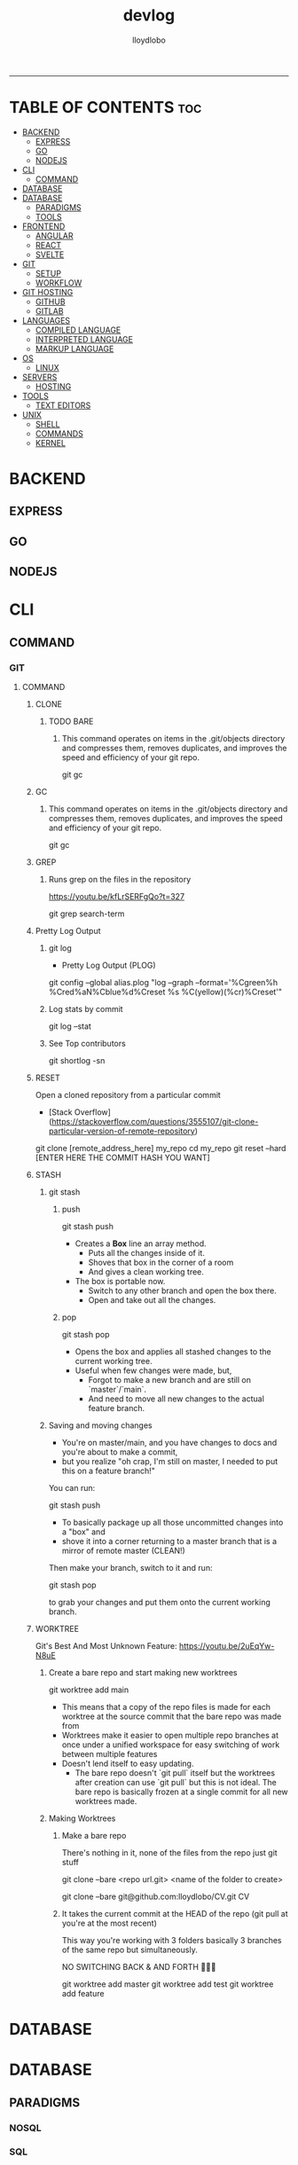 #+TITLE: devlog
#+AUTHOR: lloydlobo
#+DESCRIPTION: Developer Log Notes
#+STARTUP: overview
#+OPTIONS: num:nil ^:{}
# #+PROPERTY: header-args :tangle yes :results none
-----

* TABLE OF CONTENTS :toc:
- [[#backend][BACKEND]]
  - [[#express][EXPRESS]]
  - [[#go][GO]]
  - [[#nodejs][NODEJS]]
- [[#cli][CLI]]
  - [[#command][COMMAND]]
- [[#database][DATABASE]]
- [[#database-1][DATABASE]]
  - [[#paradigms][PARADIGMS]]
  - [[#tools][TOOLS]]
- [[#frontend][FRONTEND]]
  - [[#angular][ANGULAR]]
  - [[#react][REACT]]
  - [[#svelte][SVELTE]]
- [[#git][GIT]]
  - [[#setup][SETUP]]
  - [[#workflow][WORKFLOW]]
- [[#git-hosting][GIT HOSTING]]
  - [[#github][GITHUB]]
  - [[#gitlab][GITLAB]]
- [[#languages][LANGUAGES]]
  - [[#compiled-language][COMPILED LANGUAGE]]
  - [[#interpreted-language][INTERPRETED LANGUAGE]]
  - [[#markup-language][MARKUP LANGUAGE]]
- [[#os][OS]]
  - [[#linux][LINUX]]
- [[#servers][SERVERS]]
  - [[#hosting][HOSTING]]
- [[#tools-1][TOOLS]]
  - [[#text-editors][TEXT EDITORS]]
- [[#unix][UNIX]]
  - [[#shell][SHELL]]
  - [[#commands][COMMANDS]]
  - [[#kernel][KERNEL]]

* BACKEND
** EXPRESS
** GO
** NODEJS
* CLI
** COMMAND
*** GIT
**** COMMAND
***** CLONE
****** TODO BARE
******* This command operates on items in the .git/objects directory and compresses them, removes duplicates, and improves the speed and efficiency of your git repo.

#+begin_example sh
git gc
#+end_example
***** GC
****** This command operates on items in the .git/objects directory and compresses them, removes duplicates, and improves the speed and efficiency of your git repo.

#+begin_example sh
git gc
#+end_example
***** GREP
****** Runs grep on the files in the repository
https://youtu.be/kfLrSERFgQo?t=327

#+begin_example sh
git grep search-term
#+end_example
***** Pretty Log Output
****** git log
 - Pretty Log Output (PLOG)
#+begin_example shell
git config --global  alias.plog "log --graph --format='%Cgreen%h %Cred%aN%Cblue%d%Creset %s %C(yellow)(%cr)%Creset'"
#+end_example
****** Log stats by commit
#+begin_example shell
git log --stat
#+end_example
****** See Top contributors
#+begin_example shell
git shortlog -sn
#+end_example

***** RESET
Open a cloned repository from a particular commit

- [Stack Overflow](https://stackoverflow.com/questions/3555107/git-clone-particular-version-of-remote-repository)
#+begin_example shell
git clone [remote_address_here] my_repo
cd my_repo
git reset --hard [ENTER HERE THE COMMIT HASH YOU WANT]
#+end_example

***** STASH
****** git stash
******* push
#+begin_example sh
git stash push
#+end_example
- Creates a *Box* line an array method.
  - Puts all the changes inside of it.
  - Shoves that box in the corner of a room
  - And gives a clean working tree.
- The box is portable now.
  - Switch to any other branch and open the box there.
  - Open and take out all the changes.
******* pop
#+begin_example sh
git stash pop
#+end_example
- Opens the box and applies all stashed changes to the current working tree.
- Useful when few changes were made, but,
  - Forgot to make a new branch and are still on `master`/`main`.
  - And need to move all new changes to the actual feature branch.
****** Saving and moving changes
- You're on master/main, and you have changes to docs and you're about to make a commit,
- but you realize "oh crap, I'm still on master, I needed to put this on a feature branch!"

You can run:

#+begin_example sh
git stash push
#+end_example

- To basically package up all those uncommitted changes into a "box" and
- shove it into a corner returning to a master branch that is a mirror of remote master (CLEAN!)

Then make your branch, switch to it and run:

#+begin_example sh
git stash pop
#+end_example

to grab your changes and put them onto the current working branch.

***** WORKTREE
 Git's Best And Most Unknown Feature: https://youtu.be/2uEqYw-N8uE
****** Create a bare repo and start making new worktrees
#+begin_example sh
git worktree add main
#+end_example
- This means that a copy of the repo files is made for each worktree at the source commit that the bare repo was made from
- Worktrees make it easier to open multiple repo branches at once under a unified workspace for easy switching of work between multiple features
- Doesn't lend itself to easy updating.
  - The bare repo doesn't `git pull` itself but the worktrees after creation can use `git pull` but this is not ideal. The bare repo is basically frozen at a single commit for all new worktrees made.

****** Making Worktrees
******* Make a bare repo
There's nothing in it, none of the files from the repo just git stuff
#+begin_example sh
git clone --bare <repo url.git> <name of the folder to create>
# ex:
git clone --bare git@github.com:lloydlobo/CV.git CV
#+end_example
******* It takes the current commit at the HEAD of the repo (git pull at you're at the most recent)
This way you're working with 3 folders basically 3 branches of the same repo but simultaneously.

NO SWITCHING BACK & AND FORTH 🤯️🤯️🤯️
#+begin_example sh
git worktree add master
git worktree add test
git worktree add feature
#+end_example

* DATABASE
* DATABASE
** PARADIGMS
*** NOSQL
*** SQL
** TOOLS
*** FIREBASE
*** SUPABASE
* FRONTEND
** ANGULAR
** REACT
** SVELTE
* GIT
** SETUP
** WORKFLOW
*** TRADITIONAL
*** WORKTREE
* GIT HOSTING
** GITHUB
** GITLAB
* LANGUAGES
** COMPILED LANGUAGE
*** GO
**** Formating
**** Linting
***** golangci-lint run ./...
*** RUST
*** BASH
** INTERPRETED LANGUAGE
*** JAVASCRIPT
*** LUA
*** TYPESCRIPT
** MARKUP LANGUAGE
*** CSS
*** HTML
*** MARKDOWN
*** ORG
* OS
** LINUX
* SERVERS
** HOSTING
*** SERVICE
**** HEROKU
**** NETLIFY
**** VERCEL
* TOOLS
** TEXT EDITORS
*** EMACS
*** VIM / NEOVIM
*** VS CODE
* UNIX
** SHELL
*** BASH
*** FISH
*** ZSH
** COMMANDS
*** tldr
*** rg (ripgrep)
*** hyperfine
*** z (zoxide)
** KERNEL
